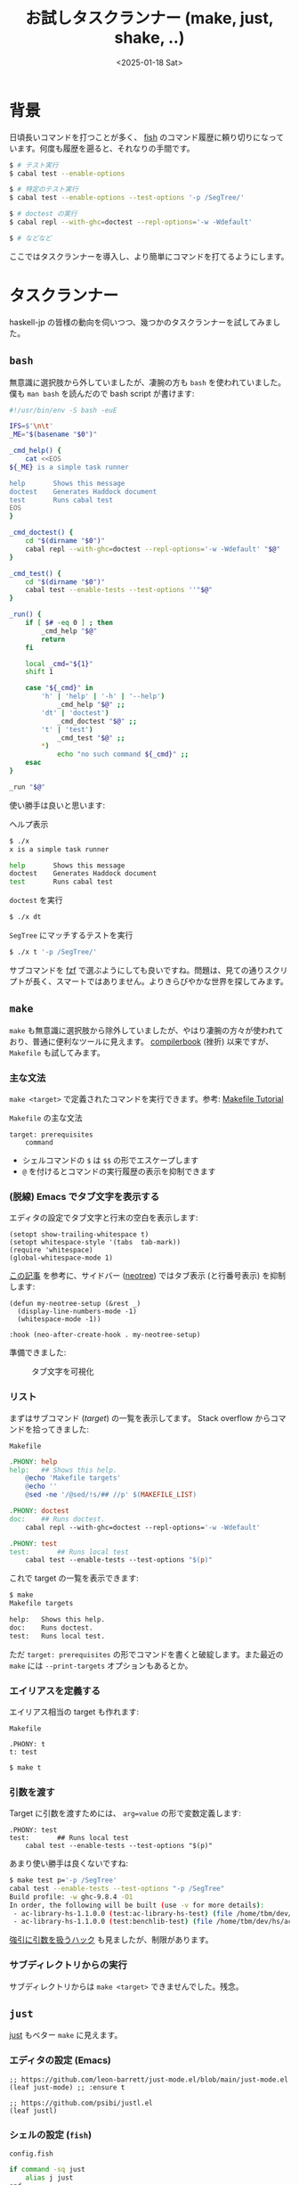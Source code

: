 #+TITLE: お試しタスクランナー (make, just, shake, ..)
#+DATE: <2025-01-18 Sat>
#+FILETAGS: :tools:

* 背景

日頃長いコマンドを打つことが多く、 [[https://github.com/fish-shell/fish-shell][fish]] のコマンド履歴に頼り切りになっています。何度も履歴を遡ると、それなりの手間です。

#+BEGIN_SRC sh
$ # テスト実行
$ cabal test --enable-options

$ # 特定のテスト実行
$ cabal test --enable-options --test-options '-p /SegTree/'

$ # doctest の実行
$ cabal repl --with-ghc=doctest --repl-options='-w -Wdefault'

$ # などなど
#+END_SRC

ここではタスクランナーを導入し、より簡単にコマンドを打てるようにします。

* タスクランナー

haskell-jp の皆様の動向を伺いつつ、幾つかのタスクランナーを試してみました。

** =bash=

無意識に選択肢から外していましたが、凄腕の方も =bash= を使われていました。僕も =man bash= を読んだので bash script が書けます:

#+BEGIN_DETAILS =x= スクリプト
#+BEGIN_SRC bash
#!/usr/bin/env -S bash -euE

IFS=$'\n\t'
_ME="$(basename "$0")"

_cmd_help() {
    cat <<EOS
${_ME} is a simple task runner

help       Shows this message
doctest    Generates Haddock document
test       Runs cabal test
EOS
}

_cmd_doctest() {
    cd "$(dirname "$0")"
    cabal repl --with-ghc=doctest --repl-options='-w -Wdefault' "$@"
}

_cmd_test() {
    cd "$(dirname "$0")"
    cabal test --enable-tests --test-options ''"$@"
}

_run() {
    if [ $# -eq 0 ] ; then
        _cmd_help "$@"
        return
    fi

    local _cmd="${1}"
    shift 1

    case "${_cmd}" in
        'h' | 'help' | '-h' | '--help')
            _cmd_help "$@" ;;
        'dt' | 'doctest')
            _cmd_doctest "$@" ;;
        't' | 'test')
            _cmd_test "$@" ;;
        *)
            echo "no such command ${_cmd}" ;;
    esac
}

_run "$@"
#+END_SRC
#+END_DETAILS

使い勝手は良いと思います:

#+CAPTION: ヘルプ表示
#+BEGIN_SRC sh
$ ./x
x is a simple task runner

help       Shows this message
doctest    Generates Haddock document
test       Runs cabal test
#+END_SRC

#+CAPTION: =doctest= を実行
#+BEGIN_SRC sh
$ ./x dt
#+END_SRC

#+CAPTION: =SegTree= にマッチするテストを実行
#+BEGIN_SRC sh
$ ./x t '-p /SegTree/'
#+END_SRC

サブコマンドを [[https://github.com/junegunn/fzf][fzf]] で選ぶようにしても良いですね。問題は、見ての通りスクリプトが長く、スマートではありません。よりきらびやかな世界を探してみます。

** =make=

=make= も無意識に選択肢から除外していましたが、やはり凄腕の方々が使われており、普通に便利なツールに見えます。 [[https://www.sigbus.info/compilerbook][compilerbook]] (挫折) 以来ですが、 =Makefile= も試してみます。

*** 主な文法

=make <target>= で定義されたコマンドを実行できます。参考: [[https://makefiletutorial.com/][Makefile Tutorial]]

#+CAPTION: =Makefile= の主な文法
#+BEGIN_SRC make
target: prerequisites
	command
#+END_SRC

- シェルコマンドの =$= は =$$= の形でエスケープします
- =@= を付けるとコマンドの実行履歴の表示を抑制できます

*** (脱線) Emacs でタブ文字を表示する

エディタの設定でタブ文字と行末の空白を表示します:

#+BEGIN_SRC elisp
(setopt show-trailing-whitespace t)
(setopt whitespace-style '(tabs  tab-mark))
(require 'whitespace)
(global-whitespace-mode 1)
#+END_SRC

[[https://github.crookster.org/macOS-Emacs-26-display-line-numbers-and-me/][この記事]] を参考に、サイドバー ([[https://github.com/jaypei/emacs-neotree][neotree]]) ではタブ表示 (と行番号表示) を抑制します:

#+BEGIN_SRC elisp
(defun my-neotree-setup (&rest _)
  (display-line-numbers-mode -1)
  (whitespace-mode -1))

:hook (neo-after-create-hook . my-neotree-setup)
#+END_SRC

準備できました:

#+CAPTION: タブ文字を可視化
[[./img/2025-01-18-tabs.png]]

*** リスト

まずはサブコマンド (/target/) の一覧を表示してます。 Stack overflow からコマンドを拾ってきました:

#+CAPTION: =Makefile=
#+BEGIN_SRC makefile
.PHONY: help
help:	## Shows this help.
	@echo 'Makefile targets'
	@echo ''
	@sed -ne '/@sed/!s/## //p' $(MAKEFILE_LIST)

.PHONY: doctest
doc:	## Runs doctest.
	cabal repl --with-ghc=doctest --repl-options='-w -Wdefault'

.PHONY: test
test:		## Runs local test
	cabal test --enable-tests --test-options "$(p)"
#+END_SRC

これで target の一覧を表示できます:

#+BEGIN_SRC sh
$ make
Makefile targets

help:	Shows this help.
doc:	Runs doctest.
test:	Runs local test.
#+END_SRC

ただ =target: prerequisites= の形でコマンドを書くと破綻します。また最近の =make= には =--print-targets= オプションもあるとか。

*** エイリアスを定義する

エイリアス相当の target も作れます:

#+CAPTION: =Makefile=
#+BEGIN_SRC make
.PHONY: t
t: test
#+END_SRC

#+BEGIN_SRC sh
$ make t
#+END_SRC

*** 引数を渡す

Target に引数を渡すためには、 ~arg=value~ の形で変数定義します:

#+BEGIN_SRC makefike
.PHONY: test
test:		## Runs local test
	cabal test --enable-tests --test-options "$(p)"
#+END_SRC

あまり使い勝手は良くないですね:

#+BEGIN_SRC sh
$ make test p='-p /SegTree'
cabal test --enable-tests --test-options "-p /SegTree"
Build profile: -w ghc-9.8.4 -O1
In order, the following will be built (use -v for more details):
 - ac-library-hs-1.1.0.0 (test:ac-library-hs-test) (file /home/tbm/dev/hs/ac-library-hs/dist-newstyle/build/x86_64-linux/ghc-9.8.4/ac-library-hs-1.1.0.0/cache/build changed)
 - ac-library-hs-1.1.0.0 (test:benchlib-test) (file /home/tbm/dev/hs/ac-library-hs/dist-newstyle/build/x86_64-linux/ghc-9.8.4/ac-library-hs-1.1.0.0/cache/build changed)
#+END_SRC

[[https://qiita.com/algas/items/499d0d69d51a1cc7639f][強引に引数を扱うハック]] も見ましたが、制限があります。

*** サブディレクトリからの実行

サブディレクトリからは =make <target>= できませんでした。残念。

** =just=

[[https://github.com/casey/just][just]] もベター =make= に見えます。

*** エディタの設定 (Emacs)

#+BEGIN_SRC elisp
;; https://github.com/leon-barrett/just-mode.el/blob/main/just-mode.el
(leaf just-mode) ;; :ensure t

;; https://github.com/psibi/justl.el
(leaf justl)
#+END_SRC

*** シェルの設定 (=fish=)

#+CAPTION: =config.fish=
#+BEGIN_SRC sh
if command -sq just
    alias j just
end
#+END_SRC

*** Justfile

早速使ってみます。先程の =Makefile= より綺麗です:

#+CAPTION: =Justfile=
#+BEGIN_SRC makefile
# shows this help message
help:
    @just -l

# runs the benchmark
bench:
    cabal bench --benchmark-options='--output a.html'

# generates Haddock document
doc:
    cabal haddock "$@"

[private]
alias d := doc

test opts='':
    cabal test --enable-tests --test-options '{{opts}}'

[private]
alias t := test

# 略
#+END_SRC

リスト表示が素敵です:

#+CAPTION: =just=
[[./img/2025-01-18-just.png]]

実際のコマンド実行も良い感じに:

#+BEGIN_SRC sh
$ just t
$ just t '-p /SegTree/'
$ just dt
#+END_SRC

その他メリットとしては、

- =$= のエスケープが必要ありませんでした。
- サブディレクトリから =just= コマンド実行すると、ルートからの実行になりました。

** =task=

[[https://taskfile.dev/usage/][=task=]] も良さそうですね。未だに書いたことがありませんが、 GitHub Actions の独自言語に近そうです。

#+CAPTION: =Taskfile.yml=
#+BEGIN_SRC yml
version: '3'

tasks:
  doctest:
    aliases: [dt]
    cmds:
      - cabal repl --with-ghc=doctest --repl-options='-w -Wdefault'

  test:
    aliases: [t]
    cmds:
      - cabal test --enable-tests --test-options ''{{.CLI_ARGS}}
#+END_SRC

引数を渡すには =--= で区切る必要がありそうです。これだけちょっと面倒です:

#+BEGIN_SRC sh
$ task t -- '-p /SegTree/'
#+END_SRC

** =cargo-make=

[[https://github.com/sagiegurari/cargo-make][=cargo-make=]] もベター =make= 的なツールです。 =cargo make= として実行できる他、 =makers= がスタンドアローン版としてインストールされます。

Rust プロジェクトを前提にしている節はあります:

#+BEGIN_SRC sh
$ makers
[cargo-make] INFO - cargo make 0.37.23
[cargo-make] INFO -
[cargo-make] INFO - Build File: Makefile.toml
[cargo-make] INFO - Task: default
[cargo-make] INFO - Profile: development
[cargo-make] INFO - Execute Command: "cargo" "fmt"
`cargo metadata` exited with an error: error: could not find `Cargo.toml` in `/home/tbm/dev/hs/ac-library-hs/verify` or any parent directory

This utility formats all bin and lib files of the current crate using rustfmt.

Usage: cargo fmt [OPTIONS] [-- <rustfmt_options>...]
#+END_SRC

=Makefile.toml= を書いてみます:

#+CAPTION: =Makefile.toml=
#+BEGIN_SRC haskell
[tasks.bench]
alias = "b"
command = "cabal"
args = ["bench", "--benchmark-options='--output a.html'"]

[tasks.doc]
command = "cabal"
args = ["haddock", "$@"]

[tasks.d]
alias = "doc"

[tasks.test]
command = "cabal"
args = ["test", "--enable-tests", "--test-options", "${@:}"]

[tasks.t]
alias = "test"
#+END_SRC

ちゃんと使えますね:

#+BEGIN_SRC sh
$ makers t
$ makers t '-p /SegTree/'
#+END_SRC

サブディレクトリから実行すると、親ディレクトリの =Makefile.toml= を見つけてくれませんでした。そこは残念です。

** [[https://github.com/ndmitchell/shake][=shake=]]

[[https://github.com/ndmitchell/shake][=shake=]] も =make= の代替です。タスクランナーとしても利用できます:

#+BEGIN_SRC haskell
{- cabal:
build-depends: base, shake
-}

import Development.Shake
import Development.Shake.Command
import Development.Shake.FilePath
import Development.Shake.Util

main :: IO ()
main = shakeArgs shakeOptions {shakeFiles = "_build"} $ do
  phony "doc" $ do
    cmd_ ["cabal", "haddock"]

  phony "doctest" $ do
    cmd_ ["cabal", "repl", "--with-ghc=doctest", "--repl-options='-w -Wdefault'"]

  -- alias の代わり
  phony "dt" $ need ["doctest"]

  phony "test" $ do
    cmd_ ["cabal", "test", "--enable-tests"]

  phony "t" $ need ["test"]
#+END_SRC

呼び出し方はもう少しスマートにしたいところです:

#+BEGIN_SRC sh
$ cabal run Shakefile.hs -- t
#+END_SRC

リスト機能は [[https://github.com/ndmitchell/shake/issues/107#issuecomment-303232225][minad 神からもリクエストされていました]]:

#+BEGIN_SRC sh
$ cabal run Shakefile.hs -- --help
<略>
Targets:
  - doc
  - doctest
  - dt
  - test
  -
#+END_SRC

引数を受け取るには [[https://hackage.haskell.org/package/shake-0.19.8/docs/Development-Shake.html#v:shakeArgsWith][=shakeArgsWith=]] を使うことになりそうですが、使い方を理解するのが大変そうです。

** その他の選択肢

- [[https://github.com/matklad/cargo-xtask][=cargo-xtask=]]
  参考: [[https://matklad.github.io/2018/01/03/make-your-own-make.html][Make your own make]]

- =nix run=

* 感想

シンプルなタスクランナーとしては、 [[https://github.com/casey/just][=just=]] と [[https://taskfile.dev/usage/][=task=]] が良さそうです。特に =just= が好みだったので、僕のリポジトリには追加していくと思います。

